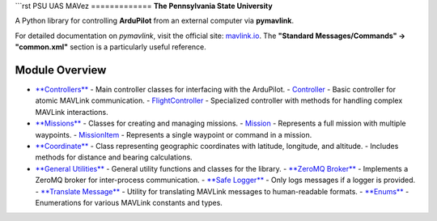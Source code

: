```rst
PSU UAS MAVez
=============
**The Pennsylvania State University**

A Python library for controlling **ArduPilot** from an external computer via **pymavlink**.

For detailed documentation on `pymavlink`, visit the official site:  
`mavlink.io <https://mavlink.io/en/>`_.  
The **"Standard Messages/Commands" → "common.xml"** section is a particularly useful reference.

Module Overview
===============

- `**Controllers** <https://unmannedaerialsystems.github.io/MAVez/api.html#MAVez.controllers>`__
  - Main controller classes for interfacing with the ArduPilot.
  - `Controller <https://unmannedaerialsystems.github.io/MAVez/api.html#MAVez.controller.Controller>`__ - Basic controller for atomic MAVLink communication.
  - `FlightController <https://unmannedaerialsystems.github.io/MAVez/api.html#MAVez.flight_controller.FlightController>`__ - Specialized controller with methods for handling complex MAVLink interactions.
- `**Missions** <https://unmannedaerialsystems.github.io/MAVez/api.html#MAVez.mission>`__ 
  - Classes for creating and managing missions.
  - `Mission <https://unmannedaerialsystems.github.io/MAVez/api.html#MAVez.mission.Mission>`__ - Represents a full mission with multiple waypoints.
  - `MissionItem <https://unmannedaerialsystems.github.io/MAVez/api.html#MAVez.mission_item.MissionItem>`__ - Represents a single waypoint or command in a mission.
- `**Coordinate** <https://unmannedaerialsystems.github.io/MAVez/api.html#MAVez.coordinate>`__
  - Class representing geographic coordinates with latitude, longitude, and altitude.
  - Includes methods for distance and bearing calculations.
- `**General Utilities** <https://unmannedaerialsystems.github.io/MAVez/api.html#MAVez.utils>`__
  - General utility functions and classes for the library.
  - `**ZeroMQ Broker** <https://unmannedaerialsystems.github.io/MAVez/api.html#MAVez.zmq_broker>`__ - Implements a ZeroMQ broker for inter-process communication.
  - `**Safe Logger** <https://unmannedaerialsystems.github.io/MAVez/api.html#MAVez.safe_logger>`__ - Only logs messages if a logger is provided.
  - `**Translate Message** <https://unmannedaerialsystems.github.io/MAVez/api.html#MAVez.translate_message>`__ - Utility for translating MAVLink messages to human-readable formats.
  - `**Enums** <https://unmannedaerialsystems.github.io/MAVez/api.html#MAVez.enums>`__ - Enumerations for various MAVLink constants and types.


